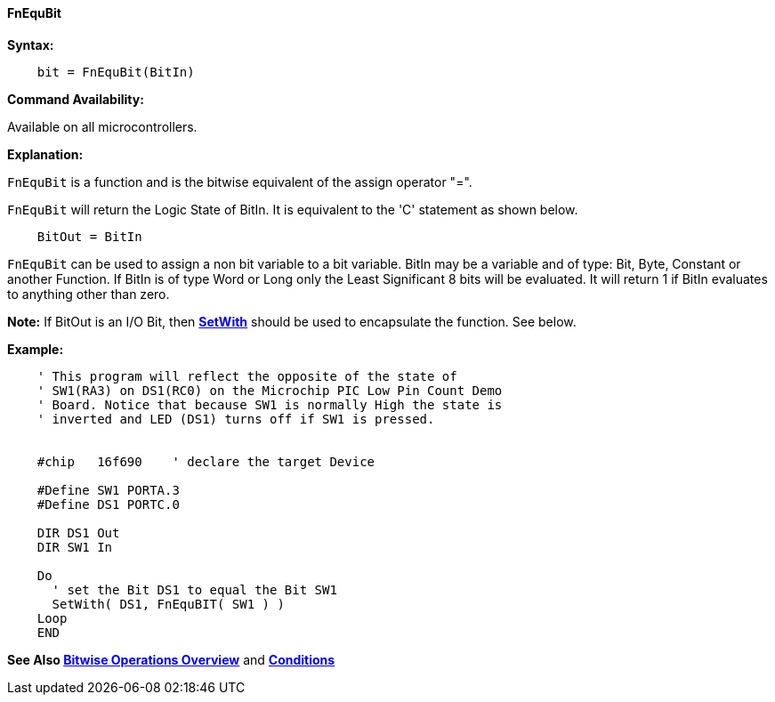 ==== FnEquBit


*Syntax:*
[subs="quotes"]
----
    bit = FnEquBit(BitIn)
----

*Command Availability:*

Available on all microcontrollers.

*Explanation:*

`FnEquBit` is a function and is the bitwise equivalent of the assign operator "=".

`FnEquBit` will return the Logic State of BitIn. It is equivalent to the 'C' statement as shown below.

----
    BitOut = BitIn
----

`FnEquBit` can be used to assign a non bit variable to a bit variable.
BitIn may be a variable and of  type: Bit, Byte, Constant or another Function. If BitIn is of type Word or Long only the Least Significant 8 bits will be evaluated. It will return 1 if BitIn evaluates to anything other than zero.

*Note:*
If BitOut is an I/O Bit, then *<<_setwith, SetWith>>* should be used to encapsulate the function. See below.


*Example:*

----
    ' This program will reflect the opposite of the state of
    ' SW1(RA3) on DS1(RC0) on the Microchip PIC Low Pin Count Demo
    ' Board. Notice that because SW1 is normally High the state is
    ' inverted and LED (DS1) turns off if SW1 is pressed.


    #chip   16f690    ' declare the target Device

    #Define SW1 PORTA.3
    #Define DS1 PORTC.0

    DIR DS1 Out
    DIR SW1 In

    Do
      ' set the Bit DS1 to equal the Bit SW1
      SetWith( DS1, FnEquBIT( SW1 ) )
    Loop
    END
----

*See Also <<_bitwise_operations_overview, Bitwise Operations Overview>>* and *<<_conditions, Conditions>>*
